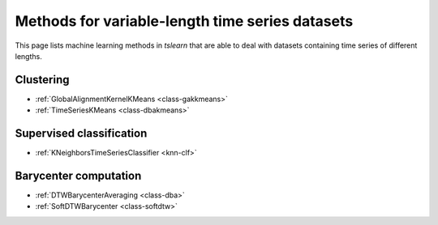 Methods for variable-length time series datasets
================================================

This page lists machine learning methods in `tslearn` that are able to deal with datasets containing time series of different lengths.

Clustering
----------

* :ref:`GlobalAlignmentKernelKMeans <class-gakkmeans>`
* :ref:`TimeSeriesKMeans <class-dbakmeans>`

Supervised classification
-------------------------

* :ref:`KNeighborsTimeSeriesClassifier <knn-clf>`

Barycenter computation
----------------------

* :ref:`DTWBarycenterAveraging <class-dba>`
* :ref:`SoftDTWBarycenter <class-softdtw>`
